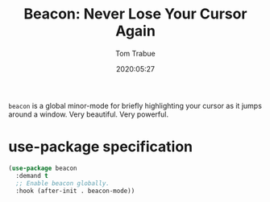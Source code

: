 #+title:  Beacon: Never Lose Your Cursor Again
#+author: Tom Trabue
#+email:  tom.trabue@gmail.com
#+date:   2020:05:27
#+STARTUP: fold

=beacon= is a global minor-mode for briefly highlighting your cursor as it jumps
around a window. Very beautiful. Very powerful.

* use-package specification
#+begin_src emacs-lisp :tangle yes
  (use-package beacon
    :demand t
    ;; Enable beacon globally.
    :hook (after-init . beacon-mode))
#+end_src

